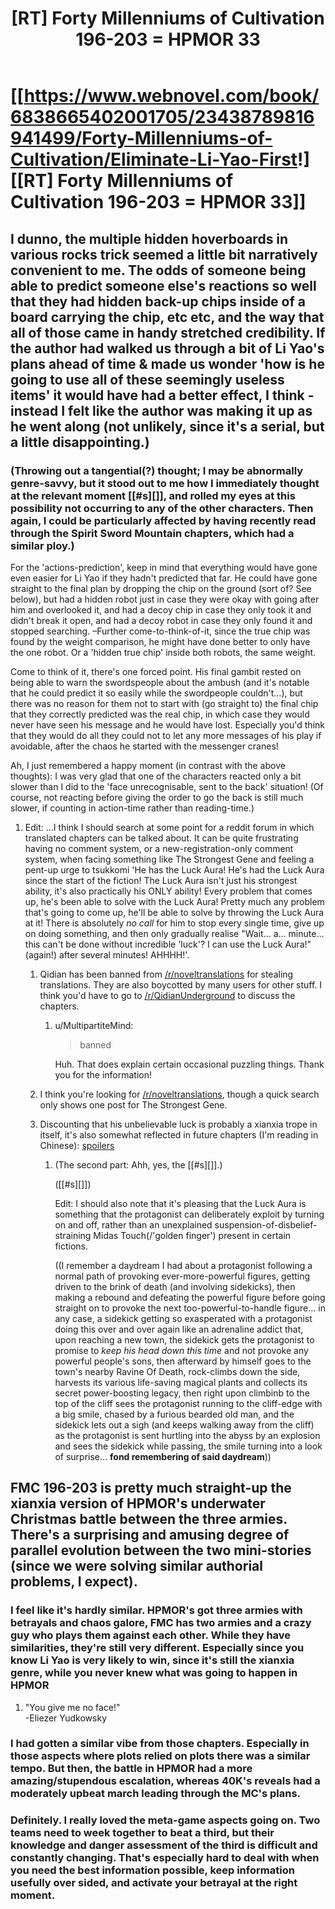 #+TITLE: [RT] Forty Millenniums of Cultivation 196-203 = HPMOR 33

* [[https://www.webnovel.com/book/6838665402001705/23438789816941499/Forty-Millenniums-of-Cultivation/Eliminate-Li-Yao-First!][[RT] Forty Millenniums of Cultivation 196-203 = HPMOR 33]]
:PROPERTIES:
:Author: EliezerYudkowsky
:Score: 16
:DateUnix: 1510467955.0
:DateShort: 2017-Nov-12
:END:

** I dunno, the multiple hidden hoverboards in various rocks trick seemed a little bit narratively convenient to me. The odds of someone being able to predict someone else's reactions so well that they had hidden back-up chips inside of a board carrying the chip, etc etc, and the way that all of those came in handy stretched credibility. If the author had walked us through a bit of Li Yao's plans ahead of time & made us wonder 'how is he going to use all of these seemingly useless items' it would have had a better effect, I think - instead I felt like the author was making it up as he went along (not unlikely, since it's a serial, but a little disappointing.)
:PROPERTIES:
:Author: storybookknight
:Score: 4
:DateUnix: 1510528959.0
:DateShort: 2017-Nov-13
:END:

*** (Throwing out a tangential(?) thought; I may be abnormally genre-savvy, but it stood out to me how I immediately thought at the relevant moment [[#s][]], and rolled my eyes at this possibility not occurring to any of the other characters. Then again, I could be particularly affected by having recently read through the Spirit Sword Mountain chapters, which had a similar ploy.)

For the 'actions-prediction', keep in mind that everything would have gone even easier for Li Yao if they hadn't predicted that far. He could have gone straight to the final plan by dropping the chip on the ground (sort of? See below), but had a hidden robot just in case they were okay with going after him and overlooked it, and had a decoy chip in case they only took it and didn't break it open, and had a decoy robot in case they only found it and stopped searching. --Further come-to-think-of-it, since the true chip was found by the weight comparison, he might have done better to only have the one robot. Or a 'hidden true chip' inside both robots, the same weight.

Come to think of it, there's one forced point. His final gambit rested on being able to warn the swordspeople about the ambush (and it's notable that he could predict it so easily while the swordpeople couldn't...), but there was no reason for them not to start with (go straight to) the final chip that they correctly predicted was the real chip, in which case they would never have seen his message and he would have lost. Especially you'd think that they would do all they could not to let any more messages of his play if avoidable, after the chaos he started with the messenger cranes!

Ah, I just remembered a happy moment (in contrast with the above thoughts): I was very glad that one of the characters reacted only a bit slower than I did to the 'face unrecognisable, sent to the back' situation! (Of course, not reacting before giving the order to go the back is still much slower, if counting in action-time rather than reading-time.)
:PROPERTIES:
:Author: MultipartiteMind
:Score: 2
:DateUnix: 1510548493.0
:DateShort: 2017-Nov-13
:END:

**** Edit: ...I think I should search at some point for a reddit forum in which translated chapters can be talked about. It can be quite frustrating having no comment system, or a new-registration-only comment system, when facing something like The Strongest Gene and feeling a pent-up urge to tsukkomi 'He has the Luck Aura! He's had the Luck Aura since the start of the fiction! The Luck Aura isn't just his strongest ability, it's also practically his ONLY ability! Every problem that comes up, he's been able to solve with the Luck Aura! Pretty much any problem that's going to come up, he'll be able to solve by throwing the Luck Aura at it! There is absolutely /no call/ for him to stop every single time, give up on doing something, and then only gradually realise "Wait... a... minute... this can't be done without incredible 'luck'? I can use the Luck Aura!" (again!) after several minutes! AHHHH!'.
:PROPERTIES:
:Author: MultipartiteMind
:Score: 1
:DateUnix: 1510548873.0
:DateShort: 2017-Nov-13
:END:

***** Qidian has been banned from [[/r/noveltranslations]] for stealing translations. They are also boycotted by many users for other stuff. I think you'd have to go to [[/r/QidianUnderground]] to discuss the chapters.
:PROPERTIES:
:Author: torac
:Score: 3
:DateUnix: 1510561514.0
:DateShort: 2017-Nov-13
:END:

****** u/MultipartiteMind:
#+begin_quote
  banned
#+end_quote

Huh. That does explain certain occasional puzzling things. Thank you for the information!
:PROPERTIES:
:Author: MultipartiteMind
:Score: 1
:DateUnix: 1510913234.0
:DateShort: 2017-Nov-17
:END:


***** I think you're looking for [[/r/noveltranslations]], though a quick search only shows one post for The Strongest Gene.
:PROPERTIES:
:Author: abcd_z
:Score: 2
:DateUnix: 1510550313.0
:DateShort: 2017-Nov-13
:END:


***** Discounting that his unbelievable luck is probably a xianxia trope in itself, it's also somewhat reflected in future chapters (I'm reading in Chinese): [[#s][spoilers]]
:PROPERTIES:
:Author: zhaomeng
:Score: 1
:DateUnix: 1510554352.0
:DateShort: 2017-Nov-13
:END:

****** (The second part: Ahh, yes, the [[#s][]].)

([[#s][]])

Edit: I should also note that it's pleasing that the Luck Aura is something that the protagonist can deliberately exploit by turning on and off, rather than an unexplained suspension-of-disbelief-straining Midas Touch(/'golden finger') present in certain fictions.

((I remember a daydream I had about a protagonist following a normal path of provoking ever-more-powerful figures, getting driven to the brink of death (and involving sidekicks), then making a rebound and defeating the powerful figure before going straight on to provoke the next too-powerful-to-handle figure... in any case, a sidekick getting so exasperated with a protagonist doing this over and over again like an adrenaline addict that, upon reaching a new town, the sidekick gets the protagonist to promise to /keep his head down this time/ and not provoke any powerful people's sons, then afterward by himself goes to the town's nearby Ravine Of Death, rock-climbs down the side, harvests its various life-saving magical plants and collects its secret power-boosting legacy, then right upon climbinb to the top of the cliff sees the protagonist running to the cliff-edge with a big smile, chased by a furious bearded old man, and the sidekick lets out a sigh (and keeps walking away from the cliff) as the protagonist is sent hurtling into the abyss by an explosion and sees the sidekick while passing, the smile turning into a look of surprise... *fond remembering of said daydream*))
:PROPERTIES:
:Author: MultipartiteMind
:Score: 1
:DateUnix: 1510913753.0
:DateShort: 2017-Nov-17
:END:


** FMC 196-203 is pretty much straight-up the xianxia version of HPMOR's underwater Christmas battle between the three armies. There's a surprising and amusing degree of parallel evolution between the two mini-stories (since we were solving similar authorial problems, I expect).
:PROPERTIES:
:Author: EliezerYudkowsky
:Score: 4
:DateUnix: 1510468076.0
:DateShort: 2017-Nov-12
:END:

*** I feel like it's hardly similar. HPMOR's got three armies with betrayals and chaos galore, FMC has two armies and a crazy guy who plays them against each other. While they have similarities, they're still very different. Especially since you know Li Yao is very likely to win, since it's still the xianxia genre, while you never knew what was going to happen in HPMOR
:PROPERTIES:
:Author: kozinc
:Score: 10
:DateUnix: 1510480991.0
:DateShort: 2017-Nov-12
:END:

**** "You give me no face!"\\
-Eliezer Yudkowsky
:PROPERTIES:
:Author: abcd_z
:Score: 5
:DateUnix: 1510543457.0
:DateShort: 2017-Nov-13
:END:


*** I had gotten a similar vibe from those chapters. Especially in those aspects where plots relied on plots there was a similar tempo. But then, the battle in HPMOR had a more amazing/stupendous escalation, whereas 40K's reveals had a moderately upbeat march leading through the MC's plans.
:PROPERTIES:
:Author: ZedOud
:Score: 3
:DateUnix: 1510518862.0
:DateShort: 2017-Nov-13
:END:


*** Definitely. I really loved the meta-game aspects going on. Two teams need to week together to beat a third, but their knowledge and danger assessment of the third is difficult and constantly changing. That's especially hard to deal with when you need the best information possible, keep information usefully over sided, and activate your betrayal at the right moment.
:PROPERTIES:
:Author: LesserWrong
:Score: 1
:DateUnix: 1510604658.0
:DateShort: 2017-Nov-13
:END:
